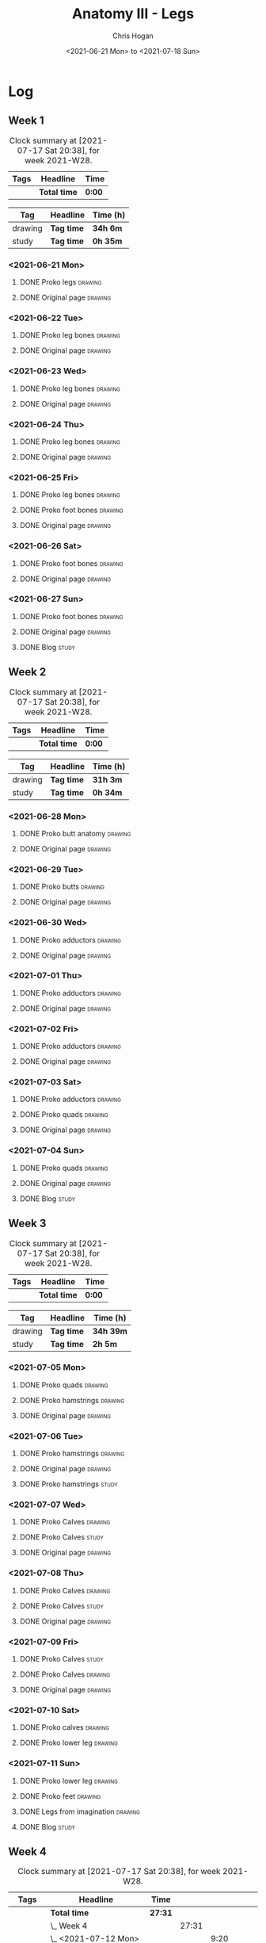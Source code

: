 #+TITLE: Anatomy III - Legs
#+AUTHOR: Chris Hogan
#+DATE: <2021-06-21 Mon> to <2021-07-18 Sun>
#+STARTUP: nologdone

* Log
** Week 1
  #+BEGIN: clocktable :scope subtree :maxlevel 6 :block thisweek :tags t
  #+CAPTION: Clock summary at [2021-07-17 Sat 20:38], for week 2021-W28.
  | Tags | Headline     | Time   |
  |------+--------------+--------|
  |      | *Total time* | *0:00* |
  #+END:
  #+BEGIN: clocktable-by-tag :maxlevel 6 :match ("drawing" "study")
  | Tag     | Headline   | Time (h) |
  |---------+------------+----------|
  | drawing | *Tag time* | *34h 6m* |
  |---------+------------+----------|
  | study   | *Tag time* | *0h 35m* |
  
  #+END:
*** <2021-06-21 Mon>
**** DONE Proko legs                                                :drawing:
     :LOGBOOK:
     CLOCK: [2021-06-21 Mon 18:15]--[2021-06-21 Mon 19:39] =>  1:24
     CLOCK: [2021-06-21 Mon 13:29]--[2021-06-21 Mon 15:01] =>  1:32
     CLOCK: [2021-06-21 Mon 08:41]--[2021-06-21 Mon 10:17] =>  1:36
     :END:
**** DONE Original page                                             :drawing:
     :LOGBOOK:
     CLOCK: [2021-06-21 Mon 19:39]--[2021-06-21 Mon 20:58] =>  1:19
     CLOCK: [2021-06-21 Mon 15:01]--[2021-06-21 Mon 16:12] =>  1:11
     CLOCK: [2021-06-21 Mon 10:17]--[2021-06-21 Mon 11:41] =>  1:24
     :END:
*** <2021-06-22 Tue>
**** DONE Proko leg bones                                           :drawing:
     :LOGBOOK:
     CLOCK: [2021-06-22 Tue 18:05]--[2021-06-22 Tue 19:41] =>  1:36
     :END:
**** DONE Original page                                             :drawing:
     :LOGBOOK:
     CLOCK: [2021-06-22 Tue 19:42]--[2021-06-22 Tue 21:13] =>  1:31
     :END:
*** <2021-06-23 Wed>
**** DONE Proko leg bones                                           :drawing:
     :LOGBOOK:
     CLOCK: [2021-06-23 Wed 17:58]--[2021-06-23 Wed 19:46] =>  1:48
     :END:
**** DONE Original page                                             :drawing:
     :LOGBOOK:
     CLOCK: [2021-06-23 Wed 19:56]--[2021-06-23 Wed 21:23] =>  1:27
     :END:
*** <2021-06-24 Thu>
**** DONE Proko leg bones                                           :drawing:
     :LOGBOOK:
     CLOCK: [2021-06-24 Thu 18:14]--[2021-06-24 Thu 19:35] =>  1:21
     :END:
**** DONE Original page                                             :drawing:
     :LOGBOOK:
     CLOCK: [2021-06-24 Thu 19:35]--[2021-06-24 Thu 21:12] =>  1:37
     :END:
*** <2021-06-25 Fri>
**** DONE Proko leg bones                                           :drawing:
     :LOGBOOK:
     CLOCK: [2021-06-25 Fri 18:21]--[2021-06-25 Fri 19:17] =>  0:56
     :END:
**** DONE Proko foot bones                                          :drawing:
     :LOGBOOK:
     CLOCK: [2021-06-25 Fri 19:17]--[2021-06-25 Fri 20:17] =>  1:00
     :END:
**** DONE Original page                                             :drawing:
     :LOGBOOK:
     CLOCK: [2021-06-25 Fri 20:18]--[2021-06-25 Fri 21:13] =>  0:55
     :END:
*** <2021-06-26 Sat>
**** DONE Proko foot bones                                          :drawing:
     :LOGBOOK:
     CLOCK: [2021-06-26 Sat 18:03]--[2021-06-26 Sat 19:35] =>  1:32
     CLOCK: [2021-06-26 Sat 14:00]--[2021-06-26 Sat 15:15] =>  1:15
     CLOCK: [2021-06-26 Sat 08:48]--[2021-06-26 Sat 10:38] =>  1:50
     :END:
**** DONE Original page                                             :drawing:
     :LOGBOOK:
     CLOCK: [2021-06-26 Sat 19:35]--[2021-06-26 Sat 20:45] =>  1:10
     CLOCK: [2021-06-26 Sat 15:15]--[2021-06-26 Sat 16:26] =>  1:11
     CLOCK: [2021-06-26 Sat 10:38]--[2021-06-26 Sat 11:40] =>  1:02
     :END:
*** <2021-06-27 Sun>
**** DONE Proko foot bones                                          :drawing:
     :LOGBOOK:
     CLOCK: [2021-06-27 Sun 09:00]--[2021-06-27 Sun 10:24] =>  1:24
     :END:
**** DONE Original page                                             :drawing:
     :LOGBOOK:
     CLOCK: [2021-06-27 Sun 18:02]--[2021-06-27 Sun 19:35] =>  1:33
     CLOCK: [2021-06-27 Sun 13:02]--[2021-06-27 Sun 14:01] =>  0:59
     CLOCK: [2021-06-27 Sun 10:25]--[2021-06-27 Sun 11:58] =>  1:33
     :END:
**** DONE Blog                                                        :study:
     :LOGBOOK:
     CLOCK: [2021-06-27 Sun 19:47]--[2021-06-27 Sun 20:22] =>  0:35
     :END:
** Week 2
  #+BEGIN: clocktable :scope subtree :maxlevel 6 :block thisweek :tags t
  #+CAPTION: Clock summary at [2021-07-17 Sat 20:38], for week 2021-W28.
  | Tags | Headline     | Time   |
  |------+--------------+--------|
  |      | *Total time* | *0:00* |
  #+END:
  #+BEGIN: clocktable-by-tag :maxlevel 6 :match ("drawing" "study")
  | Tag     | Headline   | Time (h) |
  |---------+------------+----------|
  | drawing | *Tag time* | *31h 3m* |
  |---------+------------+----------|
  | study   | *Tag time* | *0h 34m* |
  
  #+END:
*** <2021-06-28 Mon>
**** DONE Proko butt anatomy                                        :drawing:
     :LOGBOOK:
     CLOCK: [2021-06-28 Mon 18:07]--[2021-06-28 Mon 19:34] =>  1:27
     CLOCK: [2021-06-28 Mon 14:06]--[2021-06-28 Mon 15:05] =>  0:59
     CLOCK: [2021-06-28 Mon 08:39]--[2021-06-28 Mon 10:28] =>  1:49
     :END:
**** DONE Original page                                             :drawing:
     :LOGBOOK:
     CLOCK: [2021-06-28 Mon 19:34]--[2021-06-28 Mon 21:11] =>  1:37
     CLOCK: [2021-06-28 Mon 15:05]--[2021-06-28 Mon 16:07] =>  1:02
     CLOCK: [2021-06-28 Mon 10:28]--[2021-06-28 Mon 11:39] =>  1:11
     :END:
*** <2021-06-29 Tue>
**** DONE Proko butts                                               :drawing:
    :LOGBOOK:
    CLOCK: [2021-06-29 Tue 18:01]--[2021-06-29 Tue 19:32] =>  1:31
    :END:
**** DONE Original page                                             :drawing:
     :LOGBOOK:
     CLOCK: [2021-06-29 Tue 19:32]--[2021-06-29 Tue 21:03] =>  1:31
     :END:
*** <2021-06-30 Wed>
**** DONE Proko adductors                                           :drawing:
     :LOGBOOK:
     CLOCK: [2021-06-30 Wed 17:50]--[2021-06-30 Wed 20:05] =>  2:15
     :END:
**** DONE Original page                                             :drawing:
     :LOGBOOK:
     CLOCK: [2021-06-30 Wed 20:06]--[2021-06-30 Wed 21:17] =>  1:11
     :END:
*** <2021-07-01 Thu>
**** DONE Proko adductors                                           :drawing:
     :LOGBOOK:
     CLOCK: [2021-07-01 Thu 18:01]--[2021-07-01 Thu 19:35] =>  1:34
     :END:
**** DONE Original page                                             :drawing:
     :LOGBOOK:
     CLOCK: [2021-07-01 Thu 19:35]--[2021-07-01 Thu 21:11] =>  1:36
     :END:
*** <2021-07-02 Fri>
**** DONE Proko adductors                                           :drawing:
     :LOGBOOK:
     CLOCK: [2021-07-02 Fri 17:12]--[2021-07-02 Fri 17:28] =>  0:16
     CLOCK: [2021-07-02 Fri 15:01]--[2021-07-02 Fri 16:15] =>  1:14
     :END:
**** DONE Original page                                             :drawing:
     :LOGBOOK:
     CLOCK: [2021-07-02 Fri 17:28]--[2021-07-02 Fri 18:31] =>  1:03
     :END:
*** <2021-07-03 Sat>
**** DONE Proko adductors                                           :drawing:
     :LOGBOOK:
     CLOCK: [2021-07-03 Sat 09:02]--[2021-07-03 Sat 10:37] =>  1:35
     :END:
**** DONE Proko quads                                               :drawing:
     :LOGBOOK:
     CLOCK: [2021-07-03 Sat 14:35]--[2021-07-03 Sat 16:30] =>  1:55
     :END:
**** DONE Original page                                             :drawing:
     :LOGBOOK:
     CLOCK: [2021-07-03 Sat 10:37]--[2021-07-03 Sat 12:00] =>  1:23
     :END:
*** <2021-07-04 Sun>
**** DONE Proko quads                                               :drawing:
     :LOGBOOK:
     CLOCK: [2021-07-04 Sun 18:43]--[2021-07-04 Sun 19:42] =>  0:59
     CLOCK: [2021-07-04 Sun 12:59]--[2021-07-04 Sun 14:00] =>  1:01
     CLOCK: [2021-07-04 Sun 09:04]--[2021-07-04 Sun 11:11] =>  2:07
     :END:
**** DONE Original page                                             :drawing:
     :LOGBOOK:
     CLOCK: [2021-07-04 Sun 14:02]--[2021-07-04 Sun 15:00] =>  0:58
     CLOCK: [2021-07-04 Sun 11:11]--[2021-07-04 Sun 12:00] =>  0:49
     :END:
**** DONE Blog                                                        :study:
     :LOGBOOK:
     CLOCK: [2021-07-04 Sun 19:43]--[2021-07-04 Sun 20:17] =>  0:34
     :END:
** Week 3
  #+BEGIN: clocktable :scope subtree :maxlevel 6 :block thisweek :tags t
  #+CAPTION: Clock summary at [2021-07-17 Sat 20:38], for week 2021-W28.
  | Tags | Headline     | Time   |
  |------+--------------+--------|
  |      | *Total time* | *0:00* |
  #+END:
  
  #+BEGIN: clocktable-by-tag :maxlevel 6 :match ("drawing" "study")
  | Tag     | Headline   | Time (h)  |
  |---------+------------+-----------|
  | drawing | *Tag time* | *34h 39m* |
  |---------+------------+-----------|
  | study   | *Tag time* | *2h 5m*   |
  
  #+END:
*** <2021-07-05 Mon>
**** DONE Proko quads                                               :drawing:
     :LOGBOOK:
     CLOCK: [2021-07-05 Mon 13:32]--[2021-07-05 Mon 15:06] =>  1:34
     CLOCK: [2021-07-05 Mon 08:39]--[2021-07-05 Mon 10:14] =>  1:35
     :END:
**** DONE Proko hamstrings                                          :drawing:
     :LOGBOOK:
     CLOCK: [2021-07-05 Mon 17:42]--[2021-07-05 Mon 19:34] =>  1:52
     :END:
**** DONE Original page                                             :drawing:
     :LOGBOOK:
     CLOCK: [2021-07-05 Mon 19:34]--[2021-07-05 Mon 20:29] =>  0:55
     CLOCK: [2021-07-05 Mon 15:07]--[2021-07-05 Mon 15:45] =>  0:38
     CLOCK: [2021-07-05 Mon 10:14]--[2021-07-05 Mon 11:39] =>  1:25
     :END:
*** <2021-07-06 Tue>
**** DONE Proko hamstrings                                          :drawing:
     :LOGBOOK:
     CLOCK: [2021-07-06 Tue 17:45]--[2021-07-06 Tue 19:20] =>  1:35
     :END:
**** DONE Original page                                             :drawing:
     :LOGBOOK:
     CLOCK: [2021-07-06 Tue 19:21]--[2021-07-06 Tue 20:43] =>  1:22
     :END:
**** DONE Proko hamstrings                                            :study:
     :LOGBOOK:
     CLOCK: [2021-07-06 Tue 21:16]--[2021-07-06 Tue 21:39] =>  0:23
     :END:
*** <2021-07-07 Wed>
**** DONE Proko Calves                                              :drawing:
     :LOGBOOK:
     CLOCK: [2021-07-07 Wed 17:51]--[2021-07-07 Wed 19:46] =>  1:55
     :END:
**** DONE Proko Calves                                                :study:
     :LOGBOOK:
     CLOCK: [2021-07-07 Wed 22:00]--[2021-07-07 Wed 22:20] =>  0:20
     :END:
**** DONE Original page                                             :drawing:
     :LOGBOOK:
     CLOCK: [2021-07-07 Wed 19:46]--[2021-07-07 Wed 20:58] =>  1:12
     :END:
*** <2021-07-08 Thu>
**** DONE Proko Calves                                              :drawing:
     :LOGBOOK:
     CLOCK: [2021-07-08 Thu 18:03]--[2021-07-08 Thu 19:42] =>  1:39
     :END:
**** DONE Proko Calves                                                :study:
     :LOGBOOK:
     CLOCK: [2021-07-08 Thu 21:00]--[2021-07-08 Thu 21:39] =>  0:39
     :END:
**** DONE Original page                                             :drawing:
     :LOGBOOK:
     CLOCK: [2021-07-08 Thu 19:42]--[2021-07-08 Thu 21:00] =>  1:18
     :END:
*** <2021-07-09 Fri>
**** DONE Proko Calves                                                :study:
     :LOGBOOK:
     CLOCK: [2021-07-09 Fri 22:00]--[2021-07-09 Fri 22:20] =>  0:20
     :END:
**** DONE Proko Calves                                              :drawing:
     :LOGBOOK:
     CLOCK: [2021-07-09 Fri 18:09]--[2021-07-09 Fri 19:53] =>  1:44
     :END:
**** DONE Original page                                             :drawing:
     :LOGBOOK:
     CLOCK: [2021-07-09 Fri 19:54]--[2021-07-09 Fri 20:50] =>  0:56
     :END:
*** <2021-07-10 Sat>
**** DONE Proko calves                                              :drawing:
     :LOGBOOK:
     CLOCK: [2021-07-10 Sat 13:31]--[2021-07-10 Sat 16:18] =>  2:47
     CLOCK: [2021-07-10 Sat 08:50]--[2021-07-10 Sat 11:50] =>  3:00
     :END:
**** DONE Proko lower leg                                           :drawing:
     :LOGBOOK:
     CLOCK: [2021-07-10 Sat 18:25]--[2021-07-10 Sat 21:03] =>  2:38
     :END:
*** <2021-07-11 Sun>
**** DONE Proko lower leg                                           :drawing:
     :LOGBOOK:
     CLOCK: [2021-07-11 Sun 09:00]--[2021-07-11 Sun 11:42] =>  2:42
     :END:
**** DONE Proko feet                                                :drawing:
     :LOGBOOK:
     CLOCK: [2021-07-11 Sun 17:45]--[2021-07-11 Sun 19:33] =>  1:48
     CLOCK: [2021-07-11 Sun 17:16]--[2021-07-11 Sun 17:23] =>  0:07
     CLOCK: [2021-07-11 Sun 13:03]--[2021-07-11 Sun 14:00] =>  0:57
     :END:
**** DONE Legs from imagination                                     :drawing:
     :LOGBOOK:
     CLOCK: [2021-07-11 Sun 14:00]--[2021-07-11 Sun 15:00] =>  1:00
     :END:
**** DONE Blog                                                        :study:
     :LOGBOOK:
     CLOCK: [2021-07-11 Sun 19:35]--[2021-07-11 Sun 19:58] =>  0:23
     :END:
** Week 4
  #+BEGIN: clocktable :scope subtree :maxlevel 6 :block thisweek :tags t
  #+CAPTION: Clock summary at [2021-07-17 Sat 20:38], for week 2021-W28.
  | Tags    | Headline                       | Time    |       |      |      |
  |---------+--------------------------------+---------+-------+------+------|
  |         | *Total time*                   | *27:31* |       |      |      |
  |---------+--------------------------------+---------+-------+------+------|
  |         | \_  Week 4                     |         | 27:31 |      |      |
  |         | \_    <2021-07-12 Mon>         |         |       | 9:20 |      |
  | drawing | \_      Proko feet             |         |       |      | 1:32 |
  | drawing | \_      Finch feet             |         |       |      | 4:10 |
  | drawing | \_      Proko hands            |         |       |      | 2:04 |
  | drawing | \_      Finch feet             |         |       |      | 0:29 |
  | study   | \_      Proko lower leg        |         |       |      | 1:05 |
  |         | \_    <2021-07-13 Tue>         |         |       | 3:18 |      |
  | drawing | \_      Proko hands            |         |       |      | 1:46 |
  | study   | \_      Proko feet             |         |       |      | 0:19 |
  | drawing | \_      Original page          |         |       |      | 1:13 |
  |         | \_    <2021-07-14 Wed>         |         |       | 3:29 |      |
  | drawing | \_      Proko hands            |         |       |      | 2:02 |
  | drawing | \_      Hands from imagination |         |       |      | 0:26 |
  | drawing | \_      Original page          |         |       |      | 0:31 |
  | study   | \_      Proko feet             |         |       |      | 0:30 |
  |         | \_    <2021-07-15 Thu>         |         |       | 1:37 |      |
  | drawing | \_      Proko hands            |         |       |      | 1:26 |
  | drawing | \_      Original page          |         |       |      | 0:11 |
  |         | \_    <2021-07-16 Fri>         |         |       | 2:59 |      |
  | drawing | \_      Proko hands            |         |       |      | 1:19 |
  | drawing | \_      Constructing hands     |         |       |      | 1:20 |
  | study   | \_      Proko feet             |         |       |      | 0:20 |
  |         | \_    <2021-07-17 Sat>         |         |       | 6:48 |      |
  | drawing | \_      Proko hands            |         |       |      | 2:27 |
  | drawing | \_      Original page          |         |       |      | 1:12 |
  | drawing | \_      Constructing hands     |         |       |      | 2:19 |
  | study   | \_      Plan next unit         |         |       |      | 0:50 |
  #+END:
 
  #+BEGIN: clocktable-by-tag :maxlevel 6 :match ("drawing" "study")
  | Tag     | Headline   | Time (h)  |
  |---------+------------+-----------|
  | drawing | *Tag time* | *24h 27m* |
  |---------+------------+-----------|
  | study   | *Tag time* | *3h 4m*   |
  
  #+END:
*** <2021-07-12 Mon>
**** DONE Proko feet                                                :drawing:
     :LOGBOOK:
     CLOCK: [2021-07-12 Mon 08:44]--[2021-07-12 Mon 10:16] =>  1:32
     :END:
**** DONE Finch feet                                                :drawing:
     :LOGBOOK:
     CLOCK: [2021-07-12 Mon 13:31]--[2021-07-12 Mon 16:15] =>  2:44
     CLOCK: [2021-07-12 Mon 10:16]--[2021-07-12 Mon 11:42] =>  1:26
     :END:
**** DONE Proko hands                                               :drawing:
     :LOGBOOK:
     CLOCK: [2021-07-12 Mon 18:05]--[2021-07-12 Mon 20:09] =>  2:04
     :END:
**** DONE Finch feet                                                :drawing:
     :LOGBOOK:
     CLOCK: [2021-07-12 Mon 20:09]--[2021-07-12 Mon 20:38] =>  0:29
     :END:
**** DONE Proko lower leg                                             :study:
     :LOGBOOK:
     CLOCK: [2021-07-12 Mon 20:48]--[2021-07-12 Mon 21:53] =>  1:05
     :END:
*** <2021-07-13 Tue>
**** DONE Proko hands                                               :drawing:
     :LOGBOOK:
     CLOCK: [2021-07-13 Tue 18:02]--[2021-07-13 Tue 19:48] =>  1:46
     :END:
**** DONE Proko feet                                                  :study:
     :LOGBOOK:
     CLOCK: [2021-07-13 Tue 21:02]--[2021-07-13 Tue 21:21] =>  0:19
     :END:
**** DONE Original page                                             :drawing:
     :LOGBOOK:
     CLOCK: [2021-07-13 Tue 19:48]--[2021-07-13 Tue 21:01] =>  1:13
     :END:
*** <2021-07-14 Wed>
**** DONE Proko hands                                               :drawing:
     :LOGBOOK:
     CLOCK: [2021-07-14 Wed 18:03]--[2021-07-14 Wed 20:05] =>  2:02
     :END:
**** DONE Hands from imagination                                    :drawing:
     :LOGBOOK:
     CLOCK: [2021-07-14 Wed 20:05]--[2021-07-14 Wed 20:31] =>  0:26
     :END:
**** DONE Original page                                             :drawing:
     :LOGBOOK:
     CLOCK: [2021-07-14 Wed 20:31]--[2021-07-14 Wed 21:02] =>  0:31
     :END:
**** DONE Proko feet                                                  :study:
     :LOGBOOK:
     CLOCK: [2021-07-14 Wed 21:03]--[2021-07-14 Wed 21:33] =>  0:30
     :END:
*** <2021-07-15 Thu>
**** DONE Proko hands                                               :drawing:
     :LOGBOOK:
     CLOCK: [2021-07-15 Thu 18:08]--[2021-07-15 Thu 19:34] =>  1:26
     :END:
**** DONE Original page                                             :drawing:
     :LOGBOOK:
     CLOCK: [2021-07-15 Thu 19:34]--[2021-07-15 Thu 19:45] =>  0:11
     :END:
*** <2021-07-16 Fri>
**** DONE Proko hands                                               :drawing:
     :LOGBOOK:
     CLOCK: [2021-07-16 Fri 18:10]--[2021-07-16 Fri 19:29] =>  1:19
     :END:
**** DONE Constructing hands                                        :drawing:
     :LOGBOOK:
     CLOCK: [2021-07-16 Fri 19:29]--[2021-07-16 Fri 20:49] =>  1:20
     :END:
**** DONE Proko feet                                                  :study:
     :LOGBOOK:
     CLOCK: [2021-07-16 Fri 22:00]--[2021-07-16 Fri 22:20] =>  0:20
     :END:
*** <2021-07-17 Sat>
**** DONE Proko hands                                               :drawing:
     :LOGBOOK:
     CLOCK: [2021-07-17 Sat 14:34]--[2021-07-17 Sat 15:40] =>  1:06
     CLOCK: [2021-07-17 Sat 09:07]--[2021-07-17 Sat 10:28] =>  1:21
     :END:
**** DONE Original page                                             :drawing:
     :LOGBOOK:
     CLOCK: [2021-07-17 Sat 10:28]--[2021-07-17 Sat 11:40] =>  1:12
     :END:
**** DONE Constructing hands                                        :drawing:
     :LOGBOOK:
     CLOCK: [2021-07-17 Sat 18:08]--[2021-07-17 Sat 19:42] =>  1:34
     CLOCK: [2021-07-17 Sat 15:40]--[2021-07-17 Sat 16:25] =>  0:45
     :END:
**** DONE Plan next unit                                              :study:
     :LOGBOOK:
     CLOCK: [2021-07-17 Sat 19:48]--[2021-07-17 Sat 20:38] =>  0:50
     :END:
*** <2021-07-18 Sun>
**** TODO Proko hands :drawing:
**** TODO Original page :drawing:
**** TODO Blog :study:
